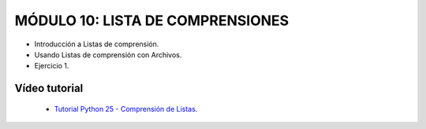 .. -*- coding: utf-8 -*-

MÓDULO 10: LISTA DE COMPRENSIONES
==================================

- Introducción a Listas de comprensión.

- Usando Listas de comprensión con Archivos.

- Ejercicio 1.

Vídeo tutorial
--------------

 - `Tutorial Python 25 - Comprensión de Listas`_.
 
.. _Tutorial Python 25 - Comprensión de Listas: https://www.youtube.com/watch?v=87s8XQbUv1k
